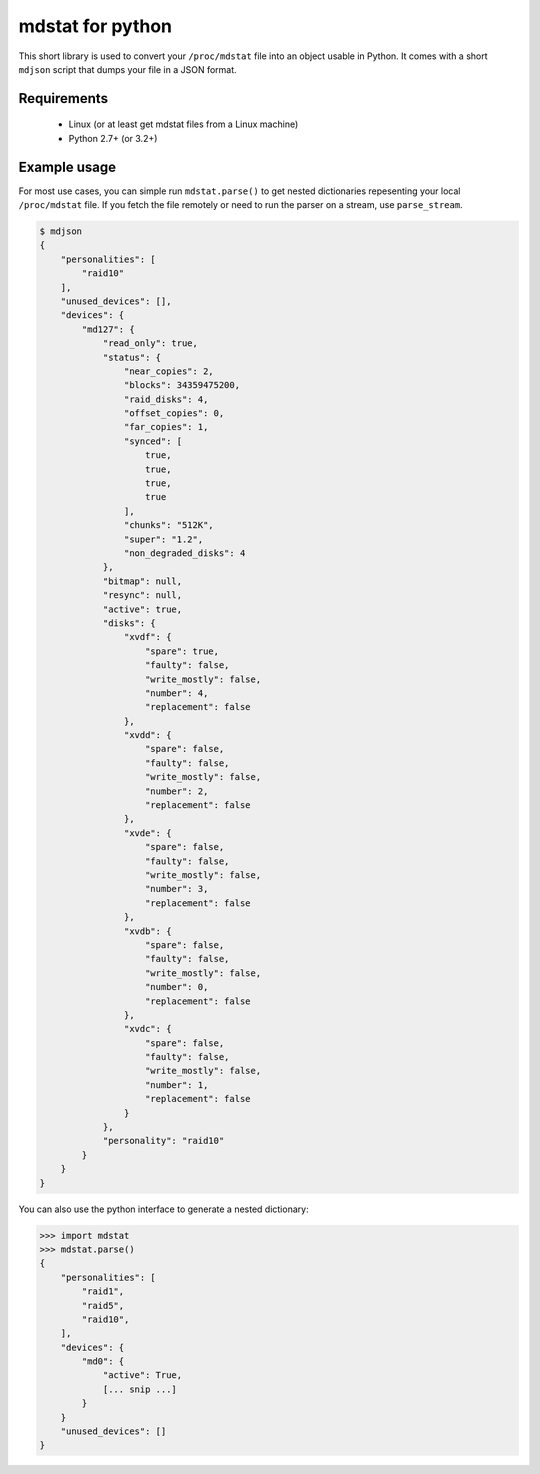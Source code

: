 mdstat for python
=================

This short library is used to convert your ``/proc/mdstat`` file into an object
usable in Python.  It comes with a short ``mdjson`` script that dumps your file
in a JSON format.

Requirements
------------
 - Linux (or at least get mdstat files from a Linux machine)
 - Python 2.7+ (or 3.2+)

Example usage
-------------
For most use cases, you can simple run ``mdstat.parse()`` to get nested
dictionaries repesenting your local ``/proc/mdstat`` file.  If you fetch the
file remotely or need to run the parser on a stream, use ``parse_stream``.

.. code-block:: javascript

    $ mdjson
    {
        "personalities": [
            "raid10"
        ],
        "unused_devices": [],
        "devices": {
            "md127": {
                "read_only": true,
                "status": {
                    "near_copies": 2,
                    "blocks": 34359475200,
                    "raid_disks": 4,
                    "offset_copies": 0,
                    "far_copies": 1,
                    "synced": [
                        true,
                        true,
                        true,
                        true
                    ],
                    "chunks": "512K",
                    "super": "1.2",
                    "non_degraded_disks": 4
                },
                "bitmap": null,
                "resync": null,
                "active": true,
                "disks": {
                    "xvdf": {
                        "spare": true,
                        "faulty": false,
                        "write_mostly": false,
                        "number": 4,
                        "replacement": false
                    },
                    "xvdd": {
                        "spare": false,
                        "faulty": false,
                        "write_mostly": false,
                        "number": 2,
                        "replacement": false
                    },
                    "xvde": {
                        "spare": false,
                        "faulty": false,
                        "write_mostly": false,
                        "number": 3,
                        "replacement": false
                    },
                    "xvdb": {
                        "spare": false,
                        "faulty": false,
                        "write_mostly": false,
                        "number": 0,
                        "replacement": false
                    },
                    "xvdc": {
                        "spare": false,
                        "faulty": false,
                        "write_mostly": false,
                        "number": 1,
                        "replacement": false
                    }
                },
                "personality": "raid10"
            }
        }
    }

You can also use the python interface to generate a nested dictionary:

.. code-block:: python

    >>> import mdstat
    >>> mdstat.parse()
    {
        "personalities": [
            "raid1",
            "raid5",
            "raid10",
        ],
        "devices": {
            "md0": {
                "active": True,
                [... snip ...]
            }
        }
        "unused_devices": []
    }
